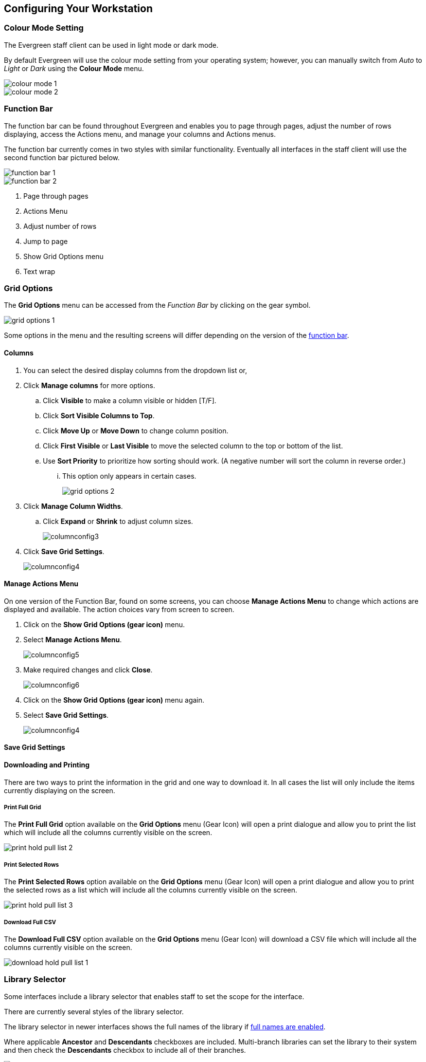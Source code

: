 Configuring Your Workstation
----------------------------

Colour Mode Setting
~~~~~~~~~~~~~~~~~~~

The Evergreen staff client can be used in light mode or dark mode.

By default Evergreen will use the colour mode setting from your operating system; however,
you can manually switch from _Auto_ to _Light_ or _Dark_ using the *Colour Mode* menu.

image::images/intro/colour-mode-1.png[]

image::images/intro/colour-mode-2.png[]


Function Bar
~~~~~~~~~~~~
(((Function Bar)))

The function bar can be found throughout Evergreen and enables you to page through pages,
adjust the number of rows displaying, access the Actions menu, and manage your columns and Actions menus.

The function bar currently comes in two styles with similar functionality.  Eventually all
interfaces in the staff client will use the second function bar pictured below.

image::images/intro/function-bar-1.png[]

image::images/intro/function-bar-2.png[]

. Page through pages
. Actions Menu
. Adjust number of rows
. Jump to page
. Show Grid Options menu
. Text wrap

Grid Options
~~~~~~~~~~~~

The *Grid Options* menu can be accessed from the _Function Bar_ by clicking on the 
gear symbol.

image::images/intro/grid-options-1.png[]

Some options in the menu and the resulting screens will differ depending on the 
version of the xref:_function_bar[function bar].


Columns
^^^^^^^
(((Column Configuration)))

. You can select the desired display columns from the dropdown list or,
. Click *Manage columns* for more options.
.. Click *Visible* to make a column visible or hidden [T/F].
.. Click *Sort Visible Columns to Top*.
.. Click *Move Up* or *Move Down* to change column position.
.. Click *First Visible* or *Last Visible* to move the selected column to the top or bottom of the list.
.. Use *Sort Priority* to prioritize how sorting should work. (A negative number will sort the column in reverse order.)
... This option only appears in certain cases.
+
image::images/intro/grid-options-2.png[]
+
. Click *Manage Column Widths*.
.. Click *Expand* or *Shrink* to adjust column sizes.
+
image::images/intro/columnconfig3.png[]
+
. Click *Save Grid Settings*.
+
image::images/intro/columnconfig4.png[]

Manage Actions Menu
^^^^^^^^^^^^^^^^^^^
(((Manage Actions Menu)))
(((Actions Menu)))

On one version of the Function Bar, found on some screens, you can choose *Manage Actions Menu*  to change which actions are displayed and available. The action choices vary from screen to screen.

. Click on the *Show Grid Options (gear icon)* menu.
. Select *Manage Actions Menu*.
+
image:images/intro/columnconfig5.png[scaledwidth="75%"]
+
. Make required changes and click *Close*.
+
image:images/intro/columnconfig6.png[scaledwidth="75%"]
+
. Click on the *Show Grid Options (gear icon)* menu again.
. Select *Save Grid Settings*.
+
image::images/intro/columnconfig4.png[]

Save Grid Settings
^^^^^^^^^^^^^^^^^^




Downloading and Printing
^^^^^^^^^^^^^^^^^^^^^^^^

There are two ways to print the information in the grid and one way to download it.  In all
cases the list will only include the items currently displaying on the screen.

Print Full Grid
+++++++++++++++

The *Print Full Grid* option available on the *Grid Options* menu (Gear Icon) will open a print dialogue and 
allow you to print the list which will include all the columns currently visible on the screen. 

image:images/circ/print-hold-pull-list-2.png[scaledwidth="75%"]

Print Selected Rows
+++++++++++++++++++

The *Print Selected Rows* option available on the *Grid Options* menu (Gear Icon) will open a print dialogue and 
allow you to print the selected rows as a list which will include all the columns currently visible 
on the screen. 

image:images/circ/print-hold-pull-list-3.png[scaledwidth="75%"]

Download Full CSV
+++++++++++++++++

The *Download Full CSV* option available on the *Grid Options* menu (Gear Icon) will download a CSV file 
which will include all the columns currently visible on the screen. 

image:images/circ/download-hold-pull-list-1.png[scaledwidth="75%"]


Library Selector
~~~~~~~~~~~~~~~~
(((Library Selector)))

Some interfaces include a library selector that enables staff to set the scope for the interface.

There are currently several styles of the library selector.

The library selector in newer interfaces shows the full names of the library if 
xref:_include_full_library_names_in_library_selector[full names are enabled].

Where applicable *Ancestor* and *Descendants* checkboxes are included.  Multi-branch libraries can set
the library to their system and then check the *Descendants* checkbox to include all of their branches.

image::images/intro/library-selector-1.png[]

The library selector in older interfaces only shows the library shortcode.  This older style
of library selector will be phased out as future updates to Evergreen replace the older interfaces.

image::images/intro/library-selector-2.png[]


Filters
~~~~~~~
(((Filters)))

Some interfaces include filters that enable staff to filter the available rows.

image::images/intro/filters-1.png[]

Depending on the data in the field the filters will either allow you to filter on true/false or the text values.

image::images/intro/filters-2.png[]


image::images/intro/filters-3.png[]

When a column is filtered it will display with a blue Filter that can be edited to change the value of the filter.
Filters can be removed individually per column by clearing the filter or all filters can be removed at once
using the *Remove Filters* button.

image::images/intro/filters-4.png[]

Workstation Administration
~~~~~~~~~~~~~~~~~~~~~~~~~~
[[getting-started-workstation-administration]]

Workstation specific information can be set by going to *Administration -> Workstation*.

Here staff can:

* xref:_registered_workstations[register additional workstations]
* xref:_printer_settings[configure printer settings]
* xref:_print_templates[customize receipt printer templates]
* xref:_stored_preferences[view and remove stored preferences]
* xref:_print_service_hatch[view information about Hatch]
* xref:_tests[run latency tests]
* xref:_disable_sounds[disable and test sounds for the staff client]
* xref:_library_selector_shows_combined_names[set the library selector to include the full name of libraries]

Staff should not use the search preferences settings found in Workstation Administration.  Instead
search preferences should be set from within the staff catalogue.  See xref:_search_preferences[].
